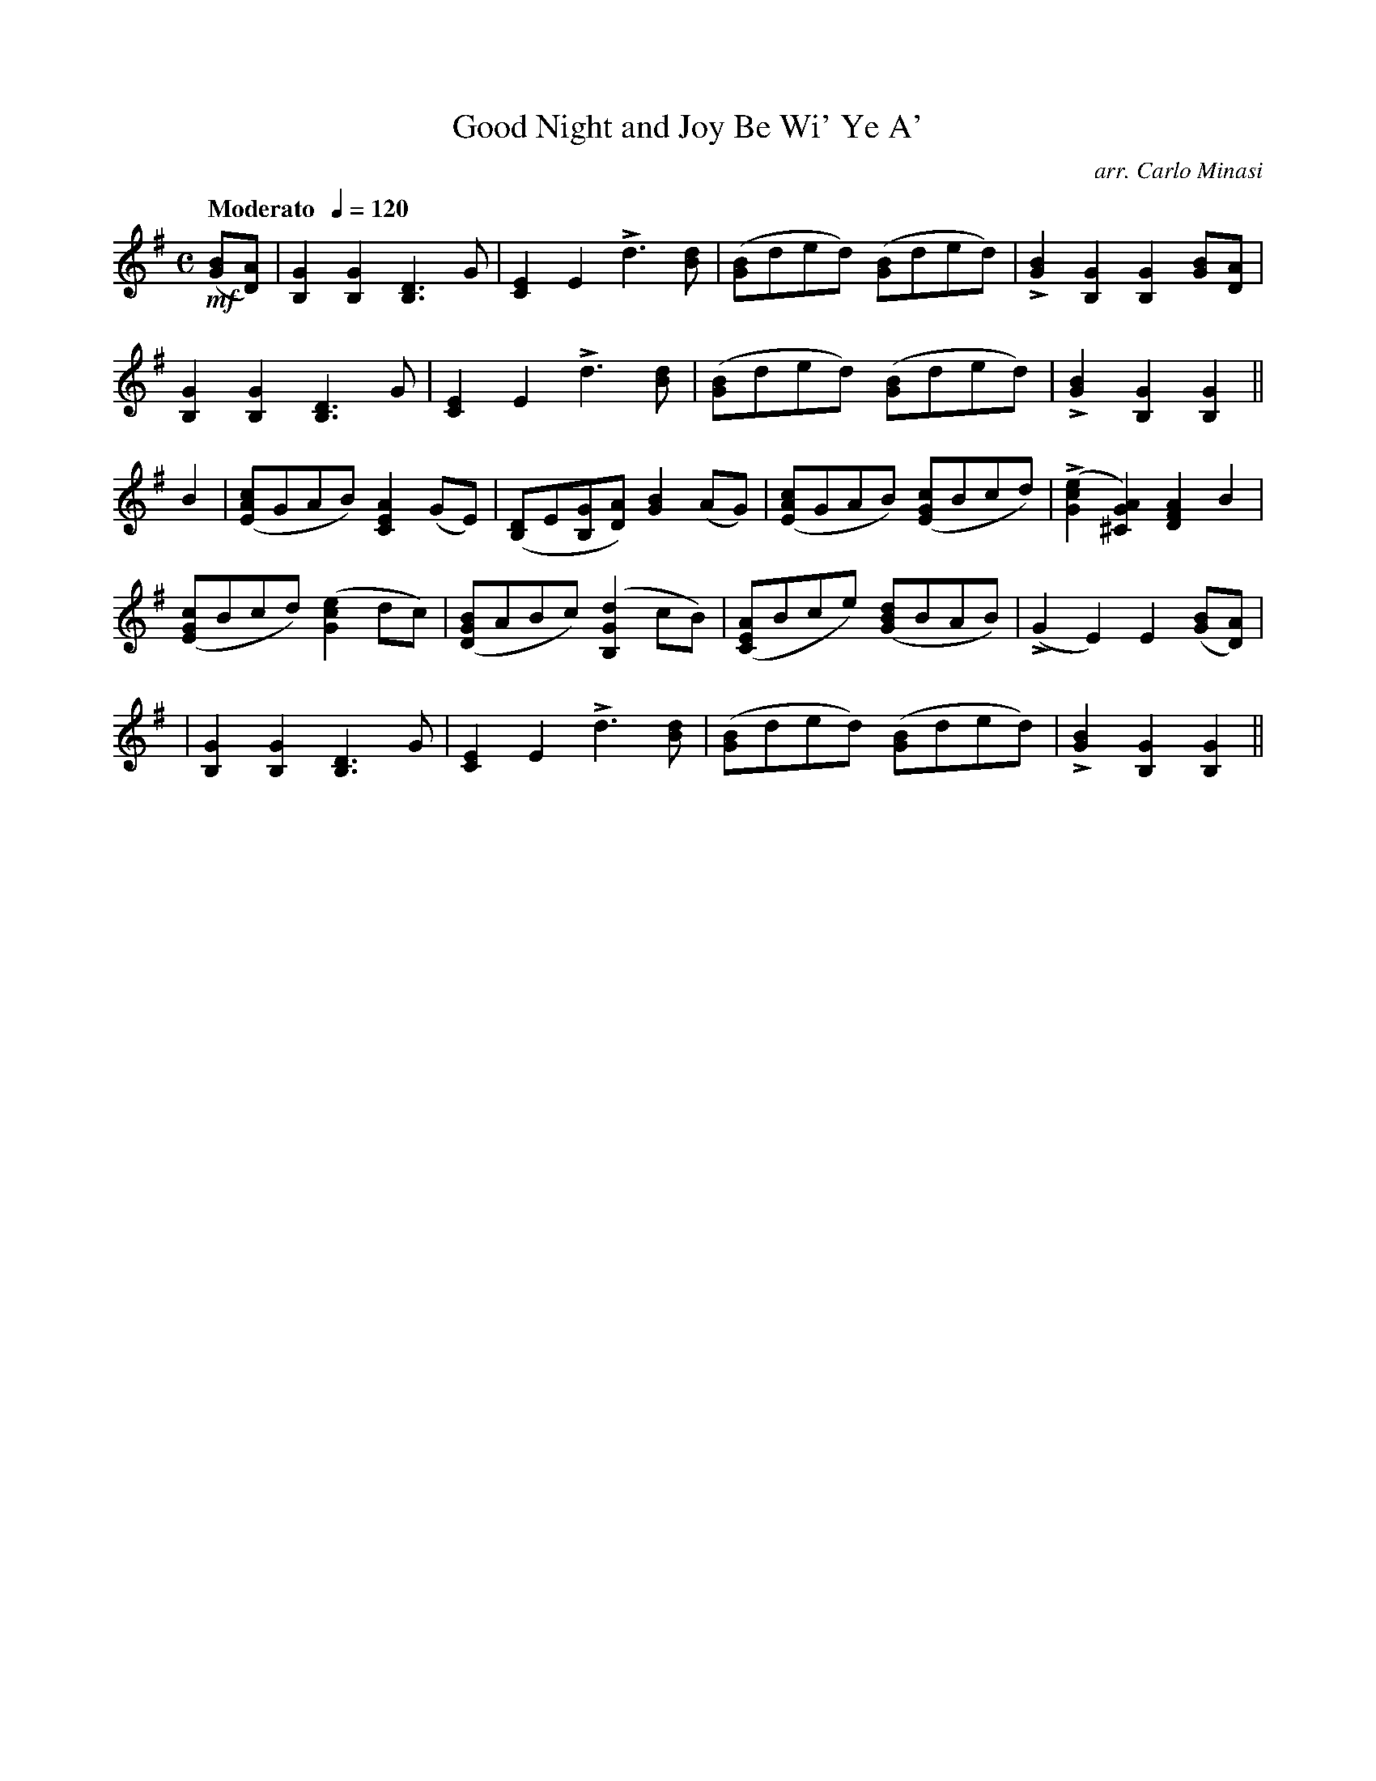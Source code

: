 X:100
T:Good Night and Joy Be Wi' Ye A'
C:arr. Carlo Minasi
M:C
L:1/8
B:Chappell's One Hundred Scotch Melodies
B:Arranged for the Concertina by Carlo Minasi
Q:"Moderato  "1/4=120
Z:Peter Dunk 2012
K:G
!mf!([BG][AD])|[G2B,2][G2B,2][D3B,3] G|\
[E2C2]E2 Ld3 [dB]|([BG]ded) ([BG]ded)|\
L[B2G2][G2B,2][G2B,2] [BG][AD]|
%
[G2B,2][G2B,2][D3B,3] G|[E2C2]E2 Ld3 [dB]|\
([BG]ded) ([BG]ded)|L[B2G2][G2B,2][G2B,2]||
%
B2|([AEc]GAB) [A2E2C2] (GE)|([DB,]E[GB,][AD]) [B2G2] (AG)|\
([AEc]GAB) ([cGE]Bcd)|L([e2c2G2][A2G2^C2]) [A2F2D2]B2|
%
([cGE]Bcd) ([e2c2G2] dc)|([BGD]ABc) ([d2G2B,2] cB)|\
([AEC]Bce) ([dBG]BAB)|L(G2E2)E2 ([BG][AD])|
%
|[G2B,2][G2B,2][D3B,3] G|[E2C2]E2 Ld3 [dB]|\
([BG]ded) ([BG]ded)|L[B2G2][G2B,2][G2B,2]||
